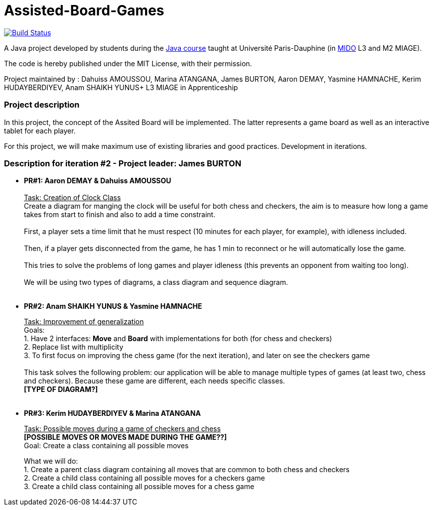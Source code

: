 = Assisted-Board-Games
:gitHubUserName: oliviercailloux
:groupId: io.github.{gitHubUserName}
:artifactId: assisted-board-games
:repository: Assisted-Board-Games

image:https://travis-ci.com/{gitHubUserName}/{repository}.svg?branch=master["Build Status", link="https://travis-ci.com/{gitHubUserName}/{repository}"]

A Java project developed by students during the https://github.com/oliviercailloux/java-course[Java course] taught at Université Paris-Dauphine (in http://www.mido.dauphine.fr/[MIDO] L3 and M2 MIAGE).

The code is hereby published under the MIT License, with their permission.

Project maintained by :
Dahuiss AMOUSSOU, Marina ATANGANA, James BURTON, Aaron DEMAY, Yasmine HAMNACHE, Kerim HUDAYBERDIYEV, Anam SHAIKH YUNUS+
L3 MIAGE in Apprenticeship

=== *Project description*
In this project, the concept of the Assited Board will be implemented. The latter represents a game board as well as an interactive tablet for each player. 

For this project, we will make maximum use of existing libraries and good practices.
Development in iterations.

=== *Description for iteration #2 - Project leader: James BURTON*

- *PR#1: Aaron DEMAY & Dahuiss AMOUSSOU* +
 +
+++<u>Task: Creation of Clock Class</u>+++ +
Create a diagram for manging the clock will be useful for both chess and checkers, the aim is to measure how long a game takes from start to finish and also to add a time constraint. +
 +
First, a player sets a time limit that he must respect (10 minutes for each player, for example), with idleness included. +
 +
Then, if a player gets disconnected from the game, he has 1 min to reconnect or he will automatically lose the game. +
 +
This tries to solve the problems of long games and player idleness (this prevents an opponent from waiting too long). +
 +
We will be using two types of diagrams, a class diagram and sequence diagram. +
 +

- *PR#2: Anam SHAIKH YUNUS & Yasmine HAMNACHE* +
+
+++<u>Task: Improvement of generalization</u>+++ +
Goals: +
1. Have 2 interfaces: *Move* and *Board* with implementations for both (for chess and checkers) +
2. Replace list with multiplicity +
3. To first focus on improving the chess game (for the next iteration), and later on see the checkers game +
 +
This task solves the following problem: our application will be able to manage multiple types of games (at least two, chess and checkers). Because these game are different, each needs specific classes. +
*[TYPE OF DIAGRAM?]* +
 +

- *PR#3: Kerim HUDAYBERDIYEV & Marina ATANGANA* +
+
+++<u>Task: Possible moves during a game of checkers and chess</u>+++ +
*[POSSIBLE MOVES OR MOVES MADE DURING THE GAME??]* +
Goal: Create a class containing all possible moves +
+
What we will do: +
1. Create a parent class diagram containing all moves that are common to both chess and checkers +
2. Create a child class containing all possible moves for a checkers game +
3. Create a child class containing all possible moves for a chess game +
